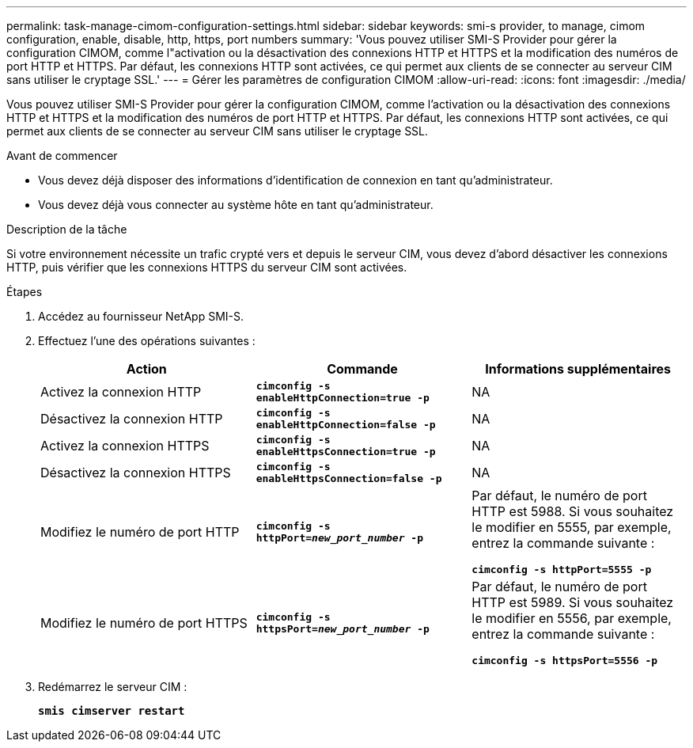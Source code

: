 ---
permalink: task-manage-cimom-configuration-settings.html 
sidebar: sidebar 
keywords: smi-s provider, to manage, cimom configuration, enable, disable, http, https, port numbers 
summary: 'Vous pouvez utiliser SMI-S Provider pour gérer la configuration CIMOM, comme l"activation ou la désactivation des connexions HTTP et HTTPS et la modification des numéros de port HTTP et HTTPS. Par défaut, les connexions HTTP sont activées, ce qui permet aux clients de se connecter au serveur CIM sans utiliser le cryptage SSL.' 
---
= Gérer les paramètres de configuration CIMOM
:allow-uri-read: 
:icons: font
:imagesdir: ./media/


[role="lead"]
Vous pouvez utiliser SMI-S Provider pour gérer la configuration CIMOM, comme l'activation ou la désactivation des connexions HTTP et HTTPS et la modification des numéros de port HTTP et HTTPS. Par défaut, les connexions HTTP sont activées, ce qui permet aux clients de se connecter au serveur CIM sans utiliser le cryptage SSL.

.Avant de commencer
* Vous devez déjà disposer des informations d'identification de connexion en tant qu'administrateur.
* Vous devez déjà vous connecter au système hôte en tant qu'administrateur.


.Description de la tâche
Si votre environnement nécessite un trafic crypté vers et depuis le serveur CIM, vous devez d'abord désactiver les connexions HTTP, puis vérifier que les connexions HTTPS du serveur CIM sont activées.

.Étapes
. Accédez au fournisseur NetApp SMI-S.
. Effectuez l'une des opérations suivantes :
+
[cols="3*"]
|===
| Action | Commande | Informations supplémentaires 


 a| 
Activez la connexion HTTP
 a| 
`*cimconfig -s enableHttpConnection=true -p*`
 a| 
NA



 a| 
Désactivez la connexion HTTP
 a| 
`*cimconfig -s enableHttpConnection=false -p*`
 a| 
NA



 a| 
Activez la connexion HTTPS
 a| 
`*cimconfig -s enableHttpsConnection=true -p*`
 a| 
NA



 a| 
Désactivez la connexion HTTPS
 a| 
`*cimconfig -s enableHttpsConnection=false -p*`
 a| 
NA



 a| 
Modifiez le numéro de port HTTP
 a| 
`*cimconfig -s httpPort=_new_port_number_ -p*`
 a| 
Par défaut, le numéro de port HTTP est 5988. Si vous souhaitez le modifier en 5555, par exemple, entrez la commande suivante :

`*cimconfig -s httpPort=5555 -p*`



 a| 
Modifiez le numéro de port HTTPS
 a| 
`*cimconfig -s httpsPort=_new_port_number_ -p*`
 a| 
Par défaut, le numéro de port HTTP est 5989. Si vous souhaitez le modifier en 5556, par exemple, entrez la commande suivante :

`*cimconfig -s httpsPort=5556 -p*`

|===
. Redémarrez le serveur CIM :
+
`*smis cimserver restart*`


